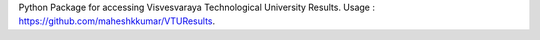 Python Package for accessing Visvesvaraya Technological University Results. Usage : https://github.com/maheshkkumar/VTUResults.


